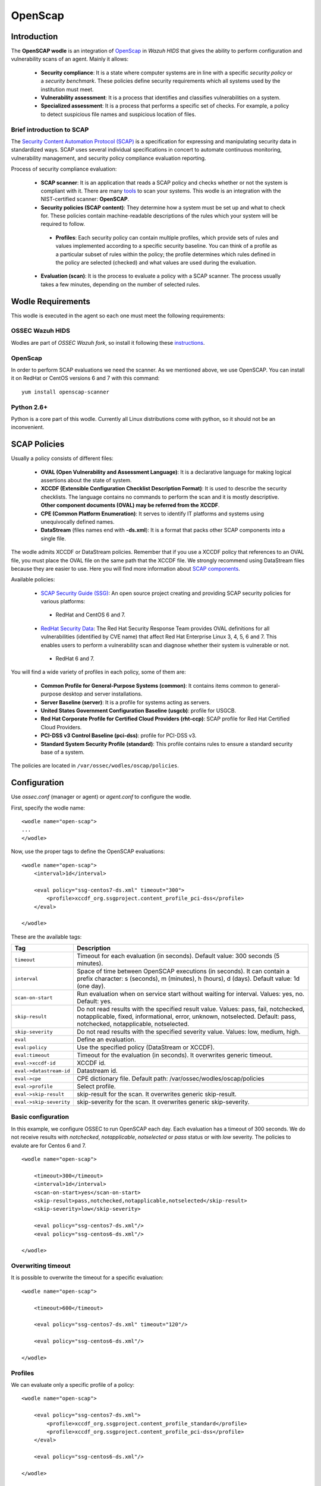 .. _wazuh_modules_openscap:


OpenScap
============

Introduction
--------------

The **OpenSCAP wodle** is an integration of `OpenScap <https://www.open-scap.org/>`_ in *Wazuh HIDS* that gives the ability to perform configuration and vulnerability scans of an agent. Mainly it allows:

 - **Security compliance**: It is a state where computer systems are in line with a specific *security policy* or a *security benchmark*. These policies define security requirements which all systems used by the institution must meet.

 - **Vulnerability assessment**: It is a process that identifies and classifies vulnerabilities on a system.

 - **Specialized assessment**: It is a process that performs a specific set of checks. For example, a policy to detect suspicious file names and suspicious location of files.


Brief introduction to SCAP
+++++++++++++++++++++++++++++++++++

The `Security Content Automation Protocol (SCAP) <https://scap.nist.gov/>`_ is a specification for expressing and manipulating security data in standardized ways. SCAP uses several individual specifications in concert to automate continuous monitoring, vulnerability management, and security policy compliance evaluation reporting.

Process of security compliance evaluation:

 - **SCAP scanner**: It is an application that reads a SCAP policy and checks whether or not the system is compliant with it. There are many `tools <https://nvd.nist.gov/scapproducts.cfm>`_ to scan your systems. This wodle is an integration with the NIST-certified scanner: **OpenSCAP**.

 - **Security policies (SCAP content)**: They determine how a system must be set up and what to check for. These policies contain machine-readable descriptions of the rules which your system will be required to follow.

  - **Profiles**: Each security policy can contain multiple profiles, which provide sets of rules and values implemented according to a specific security baseline. You can think of a profile as a particular subset of rules within the policy; the profile determines which rules defined in the policy are selected (checked) and what values are used during the evaluation.

 - **Evaluation (scan)**: It is the process to evaluate a policy with a SCAP scanner. The process usually takes a few minutes, depending on the number of selected rules.


Wodle Requirements
------------------------------

This wodle is executed in the agent so each one must meet the following requirements:

OSSEC Wazuh HIDS
+++++++++++++++++++++
Wodles are part of *OSSEC Wazuh fork*, so install it following these `instructions <ToDo_Link>`_.

OpenScap
+++++++++++++++++++++
In order to perform SCAP evaluations we need the scanner. As we mentioned above, we use OpenSCAP. You can install it on RedHat or CentOS versions 6 and 7 with this command: ::

  yum install openscap-scanner

Python 2.6+
+++++++++++++++++++++
Python is a core part of this wodle. Currently all Linux distributions come with python, so it should not be an inconvenient.


SCAP Policies
------------------------------

Usually a policy consists of different files:

 - **OVAL (Open Vulnerability and Assessment Language)**: It is a declarative language for making logical assertions about the state of system.
 - **XCCDF (Extensible Configuration Checklist Description Format)**: It is used to describe the security checklists. The language contains no commands to perform the scan and it is mostly descriptive. **Other component documents (OVAL) may be referred from the XCCDF**.
 - **CPE (Common Platform Enumeration)**: It serves to identify IT platforms and systems using unequivocally defined names.
 - **DataStream** (files names end with **-ds.xml**): It is a format that packs other SCAP components into a single file.

The wodle admits XCCDF or DataStream policies. Remember that if you use a XCCDF policy that references to an OVAL file, you must place the OVAL file on the same path that the XCCDF file. We strongly recommend using DataStream files because they are easier to use. Here you will find more information about `SCAP components <https://www.open-scap.org/features/scap-components/>`_.

Available policies:

 - `SCAP Security Guide (SSG) <https://www.open-scap.org/security-policies/scap-security-guide/>`_: An open source project creating and providing SCAP security policies for various platforms:

  - RedHat and CentOS 6 and 7.

 - `RedHat Security Data <http://www.redhat.com/security/data/metrics/>`_: The Red Hat Security Response Team provides OVAL definitions for all vulnerabilities (identified by CVE name) that affect Red Hat Enterprise Linux 3, 4, 5, 6 and 7. This enables users to perform a vulnerability scan and diagnose whether their system is vulnerable or not.

  - RedHat 6 and 7.

You will find a wide variety of profiles in each policy, some of them are:

 - **Common Profile for General-Purpose Systems (common)**: It contains items common to general-purpose desktop and server installations.
 - **Server Baseline (server)**: It is a profile for systems acting as servers.
 - **United States Government Configuration Baseline (usgcb)**: profile for USGCB.
 - **Red Hat Corporate Profile for Certified Cloud Providers (rht-ccp)**: SCAP profile for Red Hat Certified Cloud Providers.
 - **PCI-DSS v3 Control Baseline (pci-dss)**: profile for PCI-DSS v3.
 - **Standard System Security Profile (standard)**: This profile contains rules to ensure a standard security base of a system.

The policies are located in ``/var/ossec/wodles/oscap/policies``.

Configuration
-------------

Use *ossec.conf* (manager or agent) or *agent.conf* to configure the wodle.

First, specify the wodle name: ::

    <wodle name="open-scap">
    ...
    </wodle>

Now, use the proper tags to define the OpenSCAP evaluations: ::

    <wodle name="open-scap">
        <interval>1d</interval>

        <eval policy="ssg-centos7-ds.xml" timeout="300">
            <profile>xccdf_org.ssgproject.content_profile_pci-dss</profile>
        </eval>

    </wodle>

These are the available tags:

=========================  ==============
 Tag                        Description
=========================  ==============
``timeout``                 Timeout for each evaluation (in seconds). Default value: 300 seconds (5 minutes).
``interval``                Space of time between OpenSCAP executions (in seconds). It can contain a prefix character: s (seconds), m (minutes), h (hours), d (days). Default value: 1d (one day).
``scan-on-start``           Run evaluation when on service start without waiting for interval. Values: yes, no. Default: yes.
``skip-result``             Do not read results with the specified result value. Values: pass, fail, notchecked, notapplicable, fixed, informational, error, unknown, notselected. Default: pass, notchecked, notapplicable, notselected.
``skip-severity``           Do not read results with the specified severity value. Values: low, medium, high.
``eval``                    Define an evaluation.
``eval:policy``             Use the specified policy (DataStream or XCCDF).
``eval:timeout``            Timeout for the evaluation (in seconds). It overwrites generic timeout.
``eval->xccdf-id``          XCCDF id.
``eval->datastream-id``     Datastream id.
``eval->cpe``               CPE dictionary file. Default path: /var/ossec/wodles/oscap/policies
``eval->profile``           Select profile.
``eval->skip-result``       skip-result for the scan. It overwrites generic skip-result.
``eval->skip-severity``     skip-severity for the scan. It overwrites generic skip-severity.
=========================  ==============


Basic configuration
++++++++++++++++++++++++++++++++++++++++++++

In this example, we configure OSSEC to run OpenSCAP each day. Each evaluation has a timeout of 300 seconds. We do not receive results with *notchecked*, *notapplicable*, *notselected* or *pass* status or with *low* severity. The policies to evalute are for Centos 6 and 7.

::

    <wodle name="open-scap">

        <timeout>300</timeout>
        <interval>1d</interval>
        <scan-on-start>yes</scan-on-start>
        <skip-result>pass,notchecked,notapplicable,notselected</skip-result>
        <skip-severity>low</skip-severity>

        <eval policy="ssg-centos7-ds.xml"/>
        <eval policy="ssg-centos6-ds.xml"/>

    </wodle>


Overwriting timeout
++++++++++++++++++++++++++++++++++++++++++++
It is possible to overwrite the timeout for a specific evaluation: ::

    <wodle name="open-scap">

        <timeout>600</timeout>

        <eval policy="ssg-centos7-ds.xml" timeout="120"/>

        <eval policy="ssg-centos6-ds.xml"/>

    </wodle>

Profiles
++++++++++++++++++++++++++++++++++++++++++++
We can evaluate only a specific profile of a policy: ::

    <wodle name="open-scap">

        <eval policy="ssg-centos7-ds.xml">
            <profile>xccdf_org.ssgproject.content_profile_standard</profile>
            <profile>xccdf_org.ssgproject.content_profile_pci-dss</profile>
        </eval>

        <eval policy="ssg-centos6-ds.xml"/>

    </wodle>

Skips
++++++++++++++++++++++++++++++++++++++++++++

In this example, we skip the results with *low* severity and with *notchecked*, *notapplicable*, *notselected* status, but in case of the CentOS 7 policy we want to skip the results with *low* and *medium* severity. However, for the Centos 6 policy we do not want to skip any result. Finally, for the CentOS 5 policy, we skip the results with *low* severity but we also want to skip the result with *pass* status.

::

    <wodle name="open-scap">

        <skip-result>notchecked,notapplicable,notselected</skip-result>
        <skip-severity>low</skip-severity>

        <eval policy="ssg-centos7-ds.xml">
            <skip-severity>low,medium</skip-result>
        </eval>

        <eval policy="ssg-centos6-ds.xml">
            <skip-result></skip-result>
            <skip-severity></skip-severity>
        </eval>

        <eval policy="ssg-centos5-ds.xml">
            <skip-result>notchecked,notapplicable,notselected,pass</skip-result>
        <eval/>

    </wodle>

CPE dictionary
++++++++++++++++++++++++++++++++++++++++++++

If necessary, you can specify the CPE file. ::

    <wodle name="open-scap">

        <eval policy="ssg-centos7-ds.xml">
            <cpe>file.xml</cpe>
        </eval>

        <eval policy="ssg-centos6-ds.xml" />

    </wodle>

IDs
++++++++++++++++++++++++++++++++++++++++++++
You can select a specific IDs of the datastream file:  ::

    <wodle name="open-scap">

        <eval policy="ssg-centos7-ds.xml">
            <datastream-id>id</datastream-id>
            <xccdf-id>id</xccdf-id>
        </eval>

        <eval policy="ssg-centos6-ds.xml" />

    </wodle>


Frequently Asked Questions (FAQ)
-----------------------------------

Is there a noticeable performance impact when OpenSCAP wodle is enabled on an agent?
+++++++++++++++++++++++++++++++++++++++++++++++++++++++++++++++++++++++++++++++++++++++
The OpenSCAP wodle is designed to be very efficient, however the perfomance will depend on how fast oscap is (the scanner). Depending on the chosen policy, oscap can consume many resources. We recommend to test your policies in a test agent before deploying it in production.

Are evaluations executed in parallel?
++++++++++++++++++++++++++++++++++++++++++++++++++++++++++++++++++++++++++++++++++++++++
No, each evaluation is executed sequentially. That means when an evaluation is finished, the next is executed. Also, each profile of an evaluation is executed sequentially.

How does the interval work?
++++++++++++++++++++++++++++++++++++++++++++++++++++++++++++++++++++++++++++++++++++++++
The interval is the space of time between OpenSCAP executions. There are 2 scenarios:

 - Execution time less than interval: If you set an interval of 30 minutes, OpenSCAP will be executed each 30 minutes. So, if the evaluation takes 20 minutes, it will be executed again after 10 minutes.

 - Execution time more than interval: In this case, the log "interval overtaken" at /var/ossec/log/ossec.log will be generated and when the execution is finished, it will start again immediately.

Are the policies evaluated when OSSEC starts?
++++++++++++++++++++++++++++++++++++++++++++++++++++++++++++++++++++++++++++++++++++++++
Yes, by default policies are evaluated when the wodle starts. Unless, you set <scan-on-start> to 'no'. In this case, the next evaluation will be executed after the interval specified. The wodle state is saved when OSSEC is stopped.

Where are the policies?
++++++++++++++++++++++++++++++++++++++++++++++++++++++++++++++++++++++++++++++++++++++++
Each agent must have its policies in ``/var/ossec/wodles/oscap/policies``.


Use cases
--------------

How to Evaluate PCI-DSS on RHEL7
++++++++++++++++++++++++++++++++++++++++++++++++++++++++++++++++++++++++++++++++++++++++
This section describes how to evaluate the Payment Card Industry Data Security Standard (PCI-DSS) on Red Hat Enterprise Linux 7.

**Step 1: Configure agents**

Each agent must be properly identified in order to know which policy and profile execute.

Agent ``ossec.conf``:

::

  <client>
    <server-ip>10.0.1.4</server-ip>
    <config-profile>redhat7</config-profile>
  </client>

**Step 2: Configure manager**

We want to execute the PCI-DSS profile of SSG RH7 policy only in Red Hat 7 servers.

Manager ``shared/agent.conf``:

::

  <agent_config profile="redhat7">

    <wodle name="open-scap">
      <eval policy="ssg-rhel7-ds.xml">
        <profile>xccdf_org.ssgproject.content_profile_pci-dss</profile>
      </eval>
    </wodle>

  </agent_config>

**Step 3: Restart manager and agents**

To apply the new configuration restart the manager and agents:

::

  $ /var/ossec/bin/ossec-control restart
  $ /var/ossec/bin/agent_control -R -a

If you prefer, you can restart a specific agent with option ``-u <id>``.


**Step 4: See alerts**

When the evaluation is completed you will see the results as OSSEC alerts:

``/var/ossec/logs/alerts/alerts.log``

::

  ** Alert 1463752181.32768: - oscap,rule-result,pci_dss_2.2,
  2016 May 20 13:49:41 (RH_Agent) 10.0.1.7->wodle_open-scap
  Rule: 81529 (level 5) -> 'OpenSCAP rule failed (severity low).'
  oscap: msg: "rule-result", id: "47T7_Qd08gm4y8TSoD53", policy: "ssg-rhel7-ds.xml", profile: "xccdf_org.ssgproject.content_profile_pci-dss", rule_id: "xccdf_org.ssgproject.content_rule_sshd_set_idle_timeout", result: "fail", title: "Set SSH Idle Timeout Interval", ident: "CCE-26611-4", severity: "low".


::

  ** Alert 1463752181.33254: - oscap,report-overview,pci_dss_2.2,
  2016 May 20 13:49:41 (RH_Agent) 10.0.1.7->wodle_open-scap
  Rule: 81542 (level 4) -> 'OpenSCAP Report overview: Score less than 80'
  oscap: msg: "report-overview", id: "47T7_Qd08gm4y8TSoD53", policy: "ssg-rhel7-ds.xml", profile: "xccdf_org.ssgproject.content_profile_pci-dss", score: "56.835060" / "100.000000", severity of failed rules: "high": "1", "medium": "9", "low": "34", "n/a": "0".

``Kibana``

Note that each field is removed to facilitate searches.

.. image:: images/wodles-oscap/e1-alert1.png
    :align: center
    :width: 100%

.. image:: images/wodles-oscap/e1-alert2.png
    :align: center
    :width: 100%

**Step 5: Dashbaords**

Finally, you can explore all results with OpenSCAP dashboards for Kibana.

.. image:: images/wodles-oscap/e1-dashboards.png
    :align: center
    :width: 100%

Auditing Security Vulnerabilities of Red Hat Products
++++++++++++++++++++++++++++++++++++++++++++++++++++++++++++++++++++++++++++++++++++++++
The Red Hat Security Response Team provides OVAL definitions for all vulnerabilities (identified by CVE name) that affect Red Hat Enterprise Linux 3, 4, 5, 6 and 7. This enables users to perform a vulnerability scan and diagnose whether a system is vulnerable or not.

**Step 1: Configure agents**

Each agent must be properly identified in order to know which policy and profile execute.

Agent ``ossec.conf``:

::

  <client>
    <server-ip>10.0.1.4</server-ip>
    <config-profile>redhat7</config-profile>
  </client>

**Step 2: Configure manager**

We want to execute the RedHat secutiy policy only in Red Hat 7 servers.

Manager ``shared/agent.conf``:

::

  <agent_config profile="redhat7">

    <wodle name="open-scap">
      <eval policy="com.redhat.rhsa-RHEL7.ds.xml"/>
    </wodle>

  </agent_config>

**Step 3: Restart manager and agents**

To apply the new configuration restart the manager and agents:

::

  $ /var/ossec/bin/ossec-control restart
  $ /var/ossec/bin/agent_control -R -a

If you prefer, you can restart a specific agent with option ``-u <id>``.


**Step 4: See alerts**

When the evaluation is completed you will see the results as OSSEC alerts:

``/var/ossec/logs/alerts/alerts.log``

::

  ** Alert 1463757700.70731: mail  - oscap,rule-result,pci_dss_2.2,
  2016 May 20 15:21:40 (RH_Agent) 10.0.1.7->wodle_open-scap
  Rule: 81531 (level 9) -> 'OpenSCAP rule failed (severity high).'
  oscap: msg: "rule-result", id: "I0iLEGFi4iTkxjnL9LWQ", policy: "com.redhat.rhsa-RHEL7.ds.xml", profile: "no-profiles", rule_id: "xccdf_com.redhat.rhsa_rule_oval-com.redhat.rhsa-def-20160722", result: "fail", title: "RHSA-2016:0722: openssl security update (Important)", ident: "RHSA-2016-0722, CVE-2016-0799, CVE-2016-2105, CVE-2016-2106, CVE-2016-2107, CVE-2016-2108, CVE-2016-2109, CVE-2016-2842", severity: "high".



::

  ** Alert 1463757700.71339: - oscap,report-overview,pci_dss_2.2,
  2016 May 20 15:21:40 (RH_Agent) 10.0.1.7->wodle_open-scap
  Rule: 81540 (level 1) -> 'OpenSCAP Report overview.'
  oscap: msg: "report-overview", id: "I0iLEGFi4iTkxjnL9LWQ", policy: "com.redhat.rhsa-RHEL7.ds.xml", profile: "no-profiles", score: "92.617447" / "100.000000", severity of failed rules: "high": "8", "medium": "14", "low": "0", "n/a": "0".


``Kibana``

Note that each field is removed to facilitate searches.

.. image:: images/wodles-oscap/e2-alert1.png
    :align: center
    :width: 100%

.. image:: images/wodles-oscap/e2-alert2.png
    :align: center
    :width: 100%

**Step 5: Dashbaords**

Finally, you can explore all results with OpenSCAP dashboards for Kibana.

.. image:: images/wodles-oscap/e2-dashboards.png
    :align: center
    :width: 100%
